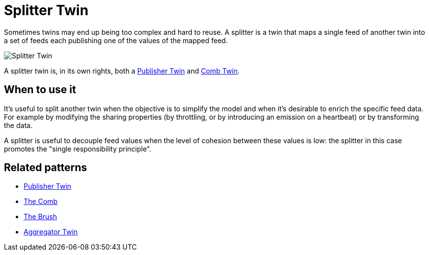 ifdef::env-github[]
:relfileprefix: 
:relfilesuffix: .adoc
xref:index.adoc[Index]
endif::[]

= Splitter Twin

Sometimes twins may end up being too complex and hard to reuse.
A splitter is a twin that maps a single feed of another twin into a set of feeds each publishing one of the values of the mapped feed.

image::images/splitter_twin.png[Splitter Twin]

A splitter twin is, in its own rights, both a  xref:{relfileprefix}publisher_twin{relfilesuffix}[Publisher Twin] and xref:{relfileprefix}the_comb{relfilesuffix}[Comb Twin].

== When to use it

It's useful to split another twin when the objective is to simplify the model and when it's desirable to enrich the specific feed data.
For example by modifying the sharing properties (by throttling, or by introducing an emission on a heartbeat) or by transforming the data.

A splitter is useful to decouple feed values when the level of cohesion between these values is low: the splitter in this case promotes the "single responsibility principle".

== Related patterns

* xref:{relfileprefix}publisher_twin{relfilesuffix}[Publisher Twin]
* xref:{relfileprefix}the_comb{relfilesuffix}[The Comb]
* xref:{relfileprefix}the_brush{relfilesuffix}[The Brush]
* xref:{relfileprefix}aggregator_twin{relfilesuffix}[Aggregator Twin]
